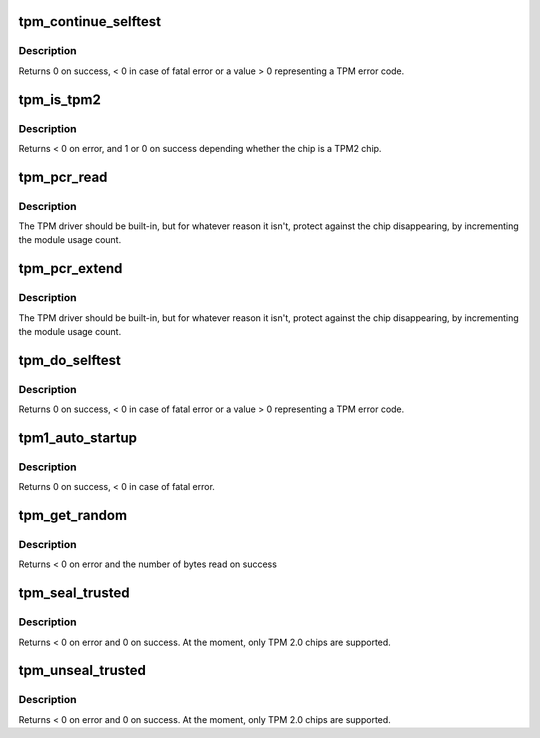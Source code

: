 .. -*- coding: utf-8; mode: rst -*-
.. src-file: drivers/char/tpm/tpm-interface.c

.. _`tpm_continue_selftest`:

tpm_continue_selftest
=====================

.. c:function:: int tpm_continue_selftest(struct tpm_chip *chip)

    - run TPM's selftest

    :param struct tpm_chip \*chip:
        TPM chip to use

.. _`tpm_continue_selftest.description`:

Description
-----------

Returns 0 on success, < 0 in case of fatal error or a value > 0 representing
a TPM error code.

.. _`tpm_is_tpm2`:

tpm_is_tpm2
===========

.. c:function:: int tpm_is_tpm2(u32 chip_num)

    is the chip a TPM2 chip?

    :param u32 chip_num:
        tpm idx # or ANY

.. _`tpm_is_tpm2.description`:

Description
-----------

Returns < 0 on error, and 1 or 0 on success depending whether the chip
is a TPM2 chip.

.. _`tpm_pcr_read`:

tpm_pcr_read
============

.. c:function:: int tpm_pcr_read(u32 chip_num, int pcr_idx, u8 *res_buf)

    read a pcr value

    :param u32 chip_num:
        tpm idx # or ANY

    :param int pcr_idx:
        pcr idx to retrieve

    :param u8 \*res_buf:
        TPM_PCR value
        size of res_buf is 20 bytes (or NULL if you don't care)

.. _`tpm_pcr_read.description`:

Description
-----------

The TPM driver should be built-in, but for whatever reason it
isn't, protect against the chip disappearing, by incrementing
the module usage count.

.. _`tpm_pcr_extend`:

tpm_pcr_extend
==============

.. c:function:: int tpm_pcr_extend(u32 chip_num, int pcr_idx, const u8 *hash)

    extend pcr value with hash

    :param u32 chip_num:
        tpm idx # or AN&

    :param int pcr_idx:
        pcr idx to extend

    :param const u8 \*hash:
        hash value used to extend pcr value

.. _`tpm_pcr_extend.description`:

Description
-----------

The TPM driver should be built-in, but for whatever reason it
isn't, protect against the chip disappearing, by incrementing
the module usage count.

.. _`tpm_do_selftest`:

tpm_do_selftest
===============

.. c:function:: int tpm_do_selftest(struct tpm_chip *chip)

    have the TPM continue its selftest and wait until it can receive further commands

    :param struct tpm_chip \*chip:
        TPM chip to use

.. _`tpm_do_selftest.description`:

Description
-----------

Returns 0 on success, < 0 in case of fatal error or a value > 0 representing
a TPM error code.

.. _`tpm1_auto_startup`:

tpm1_auto_startup
=================

.. c:function:: int tpm1_auto_startup(struct tpm_chip *chip)

    Perform the standard automatic TPM initialization sequence

    :param struct tpm_chip \*chip:
        TPM chip to use

.. _`tpm1_auto_startup.description`:

Description
-----------

Returns 0 on success, < 0 in case of fatal error.

.. _`tpm_get_random`:

tpm_get_random
==============

.. c:function:: int tpm_get_random(u32 chip_num, u8 *out, size_t max)

    Get random bytes from the tpm's RNG

    :param u32 chip_num:
        A specific chip number for the request or TPM_ANY_NUM

    :param u8 \*out:
        destination buffer for the random bytes

    :param size_t max:
        the max number of bytes to write to \ ``out``\ 

.. _`tpm_get_random.description`:

Description
-----------

Returns < 0 on error and the number of bytes read on success

.. _`tpm_seal_trusted`:

tpm_seal_trusted
================

.. c:function:: int tpm_seal_trusted(u32 chip_num, struct trusted_key_payload *payload, struct trusted_key_options *options)

    seal a trusted key

    :param u32 chip_num:
        A specific chip number for the request or TPM_ANY_NUM

    :param struct trusted_key_payload \*payload:
        the key data in clear and encrypted form

    :param struct trusted_key_options \*options:
        authentication values and other options

.. _`tpm_seal_trusted.description`:

Description
-----------

Returns < 0 on error and 0 on success. At the moment, only TPM 2.0 chips
are supported.

.. _`tpm_unseal_trusted`:

tpm_unseal_trusted
==================

.. c:function:: int tpm_unseal_trusted(u32 chip_num, struct trusted_key_payload *payload, struct trusted_key_options *options)

    unseal a trusted key

    :param u32 chip_num:
        A specific chip number for the request or TPM_ANY_NUM

    :param struct trusted_key_payload \*payload:
        the key data in clear and encrypted form

    :param struct trusted_key_options \*options:
        authentication values and other options

.. _`tpm_unseal_trusted.description`:

Description
-----------

Returns < 0 on error and 0 on success. At the moment, only TPM 2.0 chips
are supported.

.. This file was automatic generated / don't edit.

